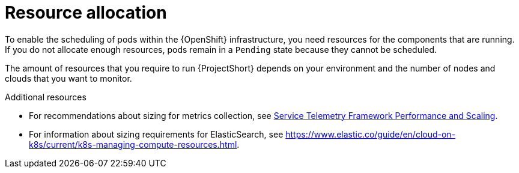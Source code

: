 // Module included in the following assemblies:
//

[id="resource-allocation_{context}"]
= Resource allocation

[role="_abstract"]
To enable the scheduling of pods within the {OpenShift} infrastructure, you need resources for the components that are running. If you do not allocate enough resources, pods remain in a `Pending` state because they cannot be scheduled.

The amount of resources that you require to run {ProjectShort} depends on your environment and the number of nodes and clouds that you want to monitor.

.Additional resources

* For recommendations about sizing for metrics collection, see https://access.redhat.com/articles/4907241[Service Telemetry Framework Performance and Scaling].

* For information about sizing requirements for ElasticSearch, see https://www.elastic.co/guide/en/cloud-on-k8s/current/k8s-managing-compute-resources.html.

